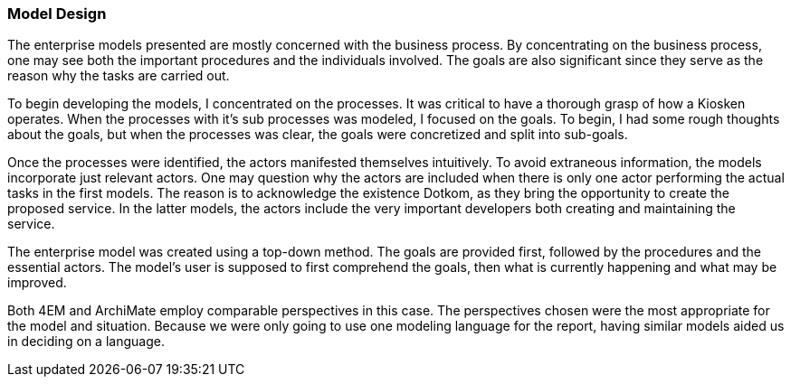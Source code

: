 [[model_design]]
=== Model Design

The enterprise models presented are mostly concerned with the business process.
By concentrating on the business process, one may see both the important procedures and the individuals involved.
The goals are also significant since they serve as the reason why the tasks are carried out.

To begin developing the models, I concentrated on the processes.
It was critical to have a thorough grasp of how a Kiosken operates.
When the processes with it's sub processes was modeled, I focused on the goals.
To begin, I had some rough thoughts about the goals, but when the processes was clear, the goals were concretized and split into sub-goals. 

Once the processes were identified, the actors manifested themselves intuitively.
To avoid extraneous information, the models incorporate just relevant actors. 
One may question why the actors are included when there is only one actor performing the actual tasks in the first models. 
The reason is to acknowledge the existence Dotkom, as they bring the opportunity to create the proposed service. 
In the latter models, the actors include the very important developers both creating and maintaining the service.

The enterprise model was created using a top-down method.
The goals are provided first, followed by the procedures and the essential actors.
The model's user is supposed to first comprehend the goals, then what is currently happening and what may be improved. 

Both 4EM and ArchiMate employ comparable perspectives in this case.
The perspectives chosen were the most appropriate for the model and situation.
Because we were only going to use one modeling language for the report, having similar models aided us in deciding on a language. 



// |===
// | Expectations |Theory related

// | This section should explain the design decisions and how you have designed 
// your model to meet its purpose.

// | How have you structured your model to reflect your case and the purpose? 
// How does the choice of the enterprise aspects reflect your case?  

// |===

// Forklar modellene, screenshots av alle
// Ta dem hver for seg og som enterprisemodeller

// Husk archimate og 4em, forskjellige views mm. 
// Dette er before views 

// Det beskrives hvilke tools som brukes og hvorfor man går videre med tool x

